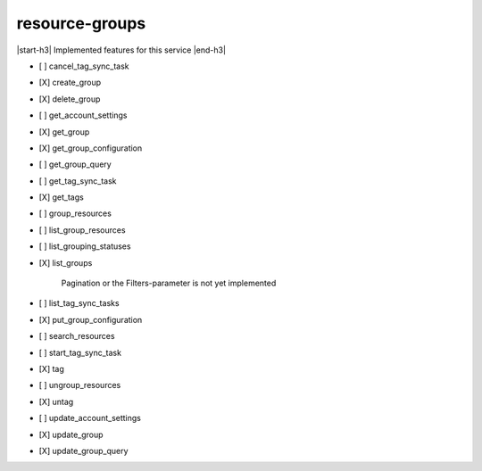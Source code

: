 .. _implementedservice_resource-groups:

.. |start-h3| raw:: html

    <h3>

.. |end-h3| raw:: html

    </h3>

===============
resource-groups
===============

|start-h3| Implemented features for this service |end-h3|

- [ ] cancel_tag_sync_task
- [X] create_group
- [X] delete_group
- [ ] get_account_settings
- [X] get_group
- [X] get_group_configuration
- [ ] get_group_query
- [ ] get_tag_sync_task
- [X] get_tags
- [ ] group_resources
- [ ] list_group_resources
- [ ] list_grouping_statuses
- [X] list_groups
  
        Pagination or the Filters-parameter is not yet implemented
        

- [ ] list_tag_sync_tasks
- [X] put_group_configuration
- [ ] search_resources
- [ ] start_tag_sync_task
- [X] tag
- [ ] ungroup_resources
- [X] untag
- [ ] update_account_settings
- [X] update_group
- [X] update_group_query

